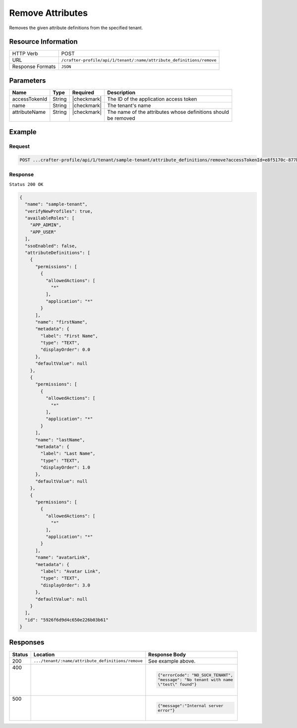 
.. .. include:: /includes/unicode-checkmark.rst

.. _crafter-profile-api-tenant-attributes-remove:

=================
Remove Attributes
=================

Removes the given attribute definitions from the specified tenant.

--------------------
Resource Information
--------------------

+-----------------------+------------------------------------------------------------------------+
|| HTTP Verb            || POST                                                                  |
+-----------------------+------------------------------------------------------------------------+
|| URL                  || ``/crafter-profile/api/1/tenant/:name/attribute_definitions/remove``  |
+-----------------------+------------------------------------------------------------------------+
|| Response Formats     || ``JSON``                                                              |
+-----------------------+------------------------------------------------------------------------+

----------
Parameters
----------

+---------------+---------+---------------+------------------------------------------------------+
|| Name         || Type   || Required     || Description                                         |
+===============+=========+===============+======================================================+
|| accessTokenId|| String || |checkmark|  || The ID of the application access token              |
+---------------+---------+---------------+------------------------------------------------------+
|| name         || String || |checkmark|  || The tenant's name                                   |
+---------------+---------+---------------+------------------------------------------------------+
|| attributeName|| String || |checkmark|  || The name of the attributes whose definitions should |
||              ||        ||              || be removed                                          |
+---------------+---------+---------------+------------------------------------------------------+

-------
Example
-------

^^^^^^^
Request
^^^^^^^

.. code-block:: none

  POST ...crafter-profile/api/1/tenant/sample-tenant/attribute_definitions/remove?accessTokenId=e8f5170c-877b-416f-b70f-4b09772f8e2d&attributeName=nickname

^^^^^^^^
Response
^^^^^^^^

``Status 200 OK``

.. code-block:: json

  {
    "name": "sample-tenant",
    "verifyNewProfiles": true,
    "availableRoles": [
      "APP_ADMIN",
      "APP_USER"
    ],
    "ssoEnabled": false,
    "attributeDefinitions": [
      {
        "permissions": [
          {
            "allowedActions": [
              "*"
            ],
            "application": "*"
          }
        ],
        "name": "firstName",
        "metadata": {
          "label": "First Name",
          "type": "TEXT",
          "displayOrder": 0.0
        },
        "defaultValue": null
      },
      {
        "permissions": [
          {
            "allowedActions": [
              "*"
            ],
            "application": "*"
          }
        ],
        "name": "lastName",
        "metadata": {
          "label": "Last Name",
          "type": "TEXT",
          "displayOrder": 1.0
        },
        "defaultValue": null
      },
      {
        "permissions": [
          {
            "allowedActions": [
              "*"
            ],
            "application": "*"
          }
        ],
        "name": "avatarLink",
        "metadata": {
          "label": "Avatar Link",
          "type": "TEXT",
          "displayOrder": 3.0
        },
        "defaultValue": null
      }
    ],
    "id": "5926f6d9d4c650e226b03b61"
  }

---------
Responses
---------

+--------+--------------------------------------------------+------------------------------------+
|| Status|| Location                                        || Response Body                     |
+========+==================================================+====================================+
|| 200   | ``.../tenant/:name/attribute_definitions/remove``| See example above.                 |
+--------+--------------------------------------------------+------------------------------------+
|| 400   |                                                  | .. code-block:: json               |
||       |                                                  |                                    |
||       |                                                  |   {"errorCode": "NO_SUCH_TENANT",  |
||       |                                                  |   "message": "No tenant with name  |
||       |                                                  |   \"test\" found"}                 |
+--------+--------------------------------------------------+------------------------------------+
|| 500   |                                                  | .. code-block:: json               |
||       |                                                  |                                    |
||       |                                                  |    {"message":"Internal server     |
||       |                                                  |    error"}                         |
+--------+--------------------------------------------------+------------------------------------+
